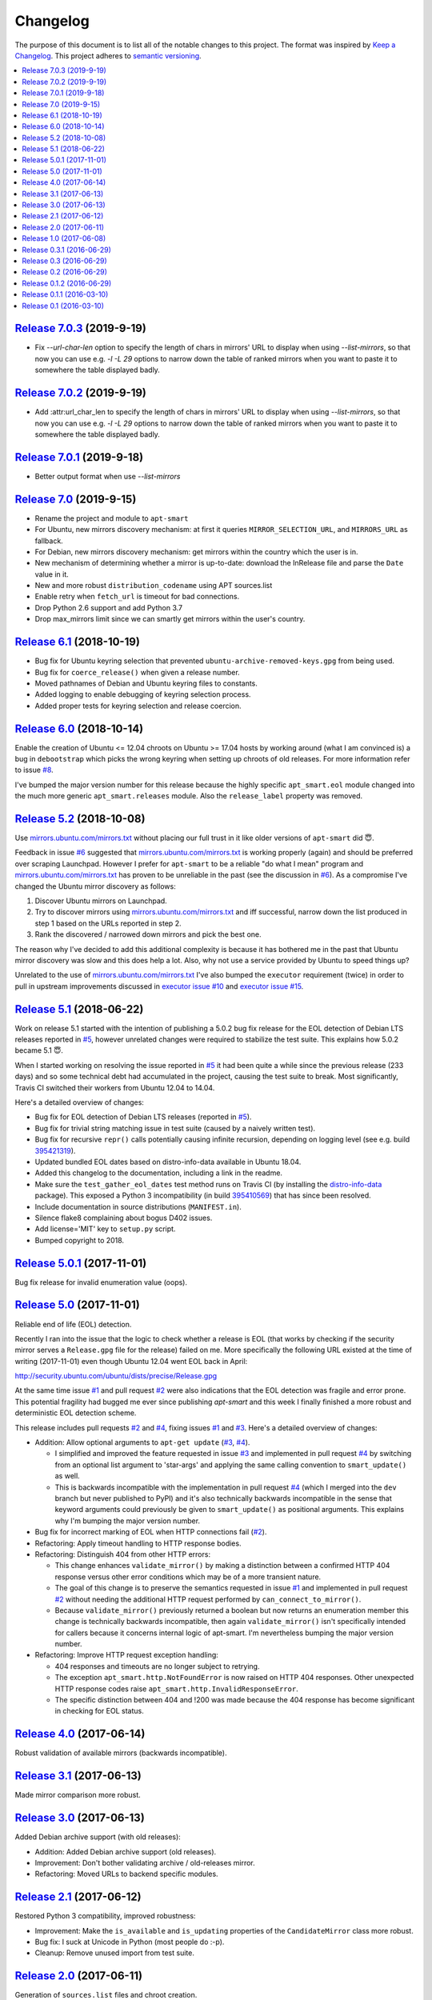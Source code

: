 Changelog
=========

The purpose of this document is to list all of the notable changes to this
project. The format was inspired by `Keep a Changelog`_. This project adheres
to `semantic versioning`_.

.. contents::
   :local:

.. _Keep a Changelog: http://keepachangelog.com/
.. _semantic versioning: http://semver.org/

`Release 7.0.3`_ (2019-9-19)
----------------------------

- Fix `--url-char-len` option to specify the length of chars in mirrors' URL to display when using `--list-mirrors`,
  so that now you can use e.g. `-l -L 29` options to narrow down the table of ranked mirrors when you want to paste it to somewhere the table displayed badly.

.. _Release 7.0.3: https://github.com/martin68/apt-smart/compare/7.0.2...7.0.3

`Release 7.0.2`_ (2019-9-19)
----------------------------

- Add :attr:url_char_len to specify the length of chars in mirrors' URL to display when using `--list-mirrors`,
  so that now you can use e.g. `-l -L 29` options to narrow down the table of ranked mirrors when you want to paste it to somewhere the table displayed badly.

.. _Release 7.0.2: https://github.com/martin68/apt-smart/compare/7.0,1...7.0.2

`Release 7.0.1`_ (2019-9-18)
----------------------------

- Better output format when use `--list-mirrors`

.. _Release 7.0.1: https://github.com/martin68/apt-smart/compare/7.0...7.0.1

`Release 7.0`_ (2019-9-15)
---------------------------

- Rename the project and module to ``apt-smart``
- For Ubuntu, new mirrors discovery mechanism: at first it queries ``MIRROR_SELECTION_URL``, and ``MIRRORS_URL`` as fallback.
- For Debian, new mirrors discovery mechanism: get mirrors within the country which the user is in.
- New mechanism of determining whether a mirror is up-to-date: download the InRelease file and parse the ``Date`` value in it.
- New and more robust ``distribution_codename`` using APT sources.list
- Enable retry when ``fetch_url`` is timeout for bad connections.
- Drop Python 2.6 support and add Python 3.7
- Drop max_mirrors limit since we can smartly get mirrors within the user's country.

.. _Release 7.0: https://github.com/martin68/apt-smart/compare/6.1...7.0

`Release 6.1`_ (2018-10-19)
---------------------------

- Bug fix for Ubuntu keyring selection that prevented
  ``ubuntu-archive-removed-keys.gpg`` from being used.
- Bug fix for ``coerce_release()`` when given a release number.
- Moved pathnames of Debian and Ubuntu keyring files to constants.
- Added logging to enable debugging of keyring selection process.
- Added proper tests for keyring selection and release coercion.

.. _Release 6.1: https://github.com/xolox/python-apt-mirror-updater/compare/6.0...6.1

`Release 6.0`_ (2018-10-14)
---------------------------

Enable the creation of Ubuntu <= 12.04 chroots on Ubuntu >= 17.04 hosts by
working around (what I am convinced is) a bug in ``debootstrap`` which picks
the wrong keyring when setting up chroots of old releases. For more information
refer to issue `#8`_.

I've bumped the major version number for this release because the highly
specific ``apt_smart.eol`` module changed into the much more generic
``apt_smart.releases`` module. Also the ``release_label`` property was
removed.

.. _Release 6.0: https://github.com/xolox/python-apt-mirror-updater/compare/5.2...6.0
.. _#8: https://github.com/xolox/python-apt-mirror-updater/issues/8

`Release 5.2`_ (2018-10-08)
---------------------------

Use `mirrors.ubuntu.com/mirrors.txt`_ without placing our full trust in it like
older versions of ``apt-smart`` did 😇.

Feedback in issue `#6`_ suggested that `mirrors.ubuntu.com/mirrors.txt`_ is
working properly (again) and should be preferred over scraping Launchpad.
However I prefer for ``apt-smart`` to be a reliable "do what I mean"
program and `mirrors.ubuntu.com/mirrors.txt`_ has proven to be unreliable in
the past (see the discussion in `#6`_). As a compromise I've changed the Ubuntu
mirror discovery as follows:

1. Discover Ubuntu mirrors on Launchpad.

2. Try to discover mirrors using `mirrors.ubuntu.com/mirrors.txt`_ and iff
   successful, narrow down the list produced in step 1 based on the URLs
   reported in step 2.

3. Rank the discovered / narrowed down mirrors and pick the best one.

The reason why I've decided to add this additional complexity is because it has
bothered me in the past that Ubuntu mirror discovery was slow and this does
help a lot. Also, why not use a service provided by Ubuntu to speed things up?

Unrelated to the use of `mirrors.ubuntu.com/mirrors.txt`_ I've also bumped the
``executor`` requirement (twice) in order to pull in upstream improvements
discussed in `executor issue #10`_ and `executor issue #15`_.

.. _Release 5.2: https://github.com/xolox/python-apt-mirror-updater/compare/5.1...5.2
.. _mirrors.ubuntu.com/mirrors.txt: http://mirrors.ubuntu.com/mirrors.txt
.. _#6: https://github.com/xolox/python-apt-mirror-updater/issues/6
.. _executor issue #10: https://github.com/xolox/python-executor/issues/10
.. _executor issue #15: https://github.com/xolox/python-executor/issues/15

`Release 5.1`_ (2018-06-22)
---------------------------

Work on release 5.1 started with the intention of publishing a 5.0.2 bug fix
release for the EOL detection of Debian LTS releases reported in `#5`_, however
unrelated changes were required to stabilize the test suite. This explains how
5.0.2 became 5.1 😇.

When I started working on resolving the issue reported in `#5`_ it had been
quite a while since the previous release (233 days) and so some technical debt
had accumulated in the project, causing the test suite to break. Most
significantly, Travis CI switched their workers from Ubuntu 12.04 to 14.04.

Here's a detailed overview of changes:

- Bug fix for EOL detection of Debian LTS releases (reported in `#5`_).
- Bug fix for trivial string matching issue in test suite (caused by a naively
  written test).
- Bug fix for recursive ``repr()`` calls potentially causing infinite
  recursion, depending on logging level (see e.g. build 395421319_).
- Updated bundled EOL dates based on distro-info-data available in Ubuntu 18.04.
- Added this changelog to the documentation, including a link in the readme.
- Make sure the ``test_gather_eol_dates`` test method runs on Travis CI (by
  installing the distro-info-data_ package). This exposed a Python 3
  incompatibility (in build 395410569_) that has since been resolved.
- Include documentation in source distributions (``MANIFEST.in``).
- Silence flake8 complaining about bogus D402 issues.
- Add license='MIT' key to ``setup.py`` script.
- Bumped copyright to 2018.

.. _Release 5.1: https://github.com/xolox/python-apt-mirror-updater/compare/5.0.1...5.1
.. _#5: https://github.com/xolox/python-apt-mirror-updater/issues/5
.. _395421319: https://travis-ci.org/xolox/python-apt-mirror-updater/jobs/395421319
.. _distro-info-data: https://packages.ubuntu.com/distro-info-data
.. _395410569: https://travis-ci.org/xolox/python-apt-mirror-updater/jobs/395410569

`Release 5.0.1`_ (2017-11-01)
-----------------------------

Bug fix release for invalid enumeration value (oops).

.. _Release 5.0.1: https://github.com/xolox/python-apt-mirror-updater/compare/5.0...5.0.1

`Release 5.0`_ (2017-11-01)
---------------------------

Reliable end of life (EOL) detection.

Recently I ran into the issue that the logic to check whether a release is EOL
(that works by checking if the security mirror serves a ``Release.gpg`` file
for the release) failed on me. More specifically the following URL existed at
the time of writing (2017-11-01) even though Ubuntu 12.04 went EOL back in
April:

http://security.ubuntu.com/ubuntu/dists/precise/Release.gpg

At the same time issue `#1`_ and pull request `#2`_ were also indications that
the EOL detection was fragile and error prone. This potential fragility had
bugged me ever since publishing `apt-smart` and this week I finally
finished a more robust and deterministic EOL detection scheme.

This release includes pull requests `#2`_ and `#4`_,  fixing issues `#1`_ and
`#3`_. Here's a detailed overview of changes:

- Addition: Allow optional arguments to ``apt-get update`` (`#3`_, `#4`_).

  - I simplified and improved the feature requested in issue `#3`_ and
    implemented in pull request `#4`_ by switching from an optional list
    argument to 'star-args' and applying the same calling convention to
    ``smart_update()`` as well.

  - This is backwards incompatible with the implementation in pull request
    `#4`_ (which I merged into the ``dev`` branch but never published to PyPI)
    and it's also technically backwards incompatible in the sense that keyword
    arguments could previously be given to ``smart_update()`` as positional
    arguments. This explains why I'm bumping the major version number.

- Bug fix for incorrect marking of EOL when HTTP connections fail (`#2`_).
- Refactoring: Apply timeout handling to HTTP response bodies.
- Refactoring: Distinguish 404 from other HTTP errors:

  - This change enhances ``validate_mirror()`` by making a distinction between
    a confirmed HTTP 404 response versus other error conditions which may be of
    a more transient nature.
  - The goal of this change is to preserve the semantics requested in issue
    `#1`_ and implemented in pull request `#2`_ without needing the additional
    HTTP request performed by ``can_connect_to_mirror()``.
  - Because ``validate_mirror()`` previously returned a boolean but now returns
    an enumeration member this change is technically backwards incompatible,
    then again ``validate_mirror()`` isn't specifically intended for callers
    because it concerns internal logic of apt-smart. I'm nevertheless
    bumping the major version number.

- Refactoring: Improve HTTP request exception handling:

  - 404 responses and timeouts are no longer subject to retrying.
  - The exception ``apt_smart.http.NotFoundError`` is now raised on
    HTTP 404 responses. Other unexpected HTTP response codes raise
    ``apt_smart.http.InvalidResponseError``.
  - The specific distinction between 404 and !200 was made because the 404
    response has become significant in checking for EOL status.

.. _Release 5.0: https://github.com/xolox/python-apt-mirror-updater/compare/4.0...5.0
.. _#1: https://github.com/xolox/python-apt-mirror-updater/issues/1
.. _#2: https://github.com/xolox/python-apt-mirror-updater/pull/2
.. _#3: https://github.com/xolox/python-apt-mirror-updater/issues/3
.. _#4: https://github.com/xolox/python-apt-mirror-updater/pull/4

`Release 4.0`_ (2017-06-14)
---------------------------

Robust validation of available mirrors (backwards incompatible).

.. _Release 4.0: https://github.com/xolox/python-apt-mirror-updater/compare/3.1...4.0

`Release 3.1`_ (2017-06-13)
---------------------------

Made mirror comparison more robust.

.. _Release 3.1: https://github.com/xolox/python-apt-mirror-updater/compare/3.0...3.1

`Release 3.0`_ (2017-06-13)
---------------------------

Added Debian archive support (with old releases):

- Addition: Added Debian archive support (old releases).
- Improvement: Don't bother validating archive / old-releases mirror.
- Refactoring: Moved URLs to backend specific modules.

.. _Release 3.0: https://github.com/xolox/python-apt-mirror-updater/compare/2.1...3.0

`Release 2.1`_ (2017-06-12)
---------------------------

Restored Python 3 compatibility, improved robustness:

- Improvement: Make the ``is_available`` and ``is_updating`` properties of the
  ``CandidateMirror`` class more robust.
- Bug fix: I suck at Unicode in Python (most people do :-p).
- Cleanup: Remove unused import from test suite.

.. _Release 2.1: https://github.com/xolox/python-apt-mirror-updater/compare/2.0...2.1

`Release 2.0`_ (2017-06-11)
---------------------------

Generation of ``sources.list`` files and chroot creation.

Detailed overview of changes:

- Addition: Added a simple ``debootstrap`` wrapper.
- Addition: Programmatic /etc/apt/sources.list generation
- Bug fix for ``check_suite_available()``.
- Bug fix: Never apply Ubuntu's old release handling to Debian.
- Bug fix: Never remove ``/var/lib/apt/lists/lock file``.
- Improvement: Enable stable mirror selection
- Improvement: Make it possible to override distributor ID and codename
- Improvement: Render interactive spinner during mirror ranking.
- Refactoring: Generalize AptMirrorUpdater initializer (backwards incompatible!)
- Refactoring: Generalize backend module loading
- Refactoring: Modularize ``/etc/apt/sources.list`` writing.

.. _Release 2.0: https://github.com/xolox/python-apt-mirror-updater/compare/1.0...2.0

`Release 1.0`_ (2017-06-08)
---------------------------

Improved Ubuntu mirror discovery, added an automated test suite, and more.

The bump to version 1.0 isn't so much intended to communicate that this
is now mature software, it's just that I made several backwards
incompatible changes in order to improve the modularity of the code
base, make it easier to develop automated tests, maintain platform
support, etc :-).

A more detailed overview of (significant) changes:

- Improved Ubuntu mirror discovery (by scraping Launchpad instead).
- Extracted mirror discovery to separate (backend specific) modules.
- Extracted HTTP handling to a separate module.
- Enable Control-C to interrupt concurrent connection tests.
- Expose limit in Python API and command line interface and make limit optional by passing 0.
- Bug fix for Python 3 incompatibility: Stop using ``sys.maxint`` :-).

.. _Release 1.0: https://github.com/xolox/python-apt-mirror-updater/compare/0.3.1...1.0

`Release 0.3.1`_ (2016-06-29)
-----------------------------

Avoid 'nested' smart updates (the old code worked fine but gave confusing
output and performed more work than necessary, which bothered me :-).

.. _Release 0.3.1: https://github.com/xolox/python-apt-mirror-updater/compare/0.3...0.3.1

`Release 0.3`_ (2016-06-29)
---------------------------

Make smart update understand EOL suites

.. _Release 0.3: https://github.com/xolox/python-apt-mirror-updater/compare/0.2...0.3

`Release 0.2`_ (2016-06-29)
---------------------------

Bug fix: Replace ``security.ubuntu.com`` as well.

.. _Release 0.2: https://github.com/xolox/python-apt-mirror-updater/compare/0.1.2...0.2

`Release 0.1.2`_ (2016-06-29)
-----------------------------

Bug fix: Explicitly terminate multiprocessing pool.

.. _Release 0.1.2: https://github.com/xolox/python-apt-mirror-updater/compare/0.1.1...0.1.2

`Release 0.1.1`_ (2016-03-10)
-----------------------------

Initial release (added ``MANIFEST.in``).

.. _Release 0.1.1: https://github.com/xolox/python-apt-mirror-updater/compare/0.1...0.1.1

`Release 0.1`_ (2016-03-10)
---------------------------

Initial commit.

.. _Release 0.1: https://github.com/xolox/python-apt-mirror-updater/tree/0.1
